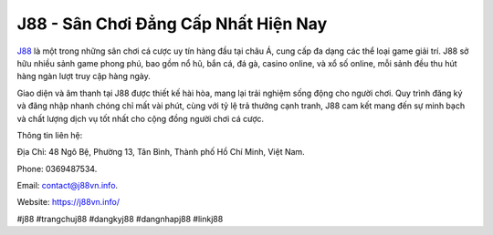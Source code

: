 J88 - Sân Chơi Đẳng Cấp Nhất Hiện Nay
===================================

`J88 <https://j88vn.info/>`_ là một trong những sân chơi cá cược uy tín hàng đầu tại châu Á, cung cấp đa dạng các thể loại game giải trí. J88 sở hữu nhiều sảnh game phong phú, bao gồm nổ hũ, bắn cá, đá gà, casino online, và xổ số online, mỗi sảnh đều thu hút hàng ngàn lượt truy cập hàng ngày.

Giao diện và âm thanh tại J88 được thiết kế hài hòa, mang lại trải nghiệm sống động cho người chơi. Quy trình đăng ký và đăng nhập nhanh chóng chỉ mất vài phút, cùng với tỷ lệ trả thưởng cạnh tranh, J88 cam kết mang đến sự minh bạch và chất lượng dịch vụ tốt nhất cho cộng đồng người chơi cá cược.

Thông tin liên hệ: 

Địa Chỉ: 48 Ngô Bệ, Phường 13, Tân Bình, Thành phố Hồ Chí Minh, Việt Nam. 

Phone: 0369487534. 

Email: contact@j88vn.info. 

Website: https://j88vn.info/ 

#j88 #trangchuj88 #dangkyj88 #dangnhapj88 #linkj88
